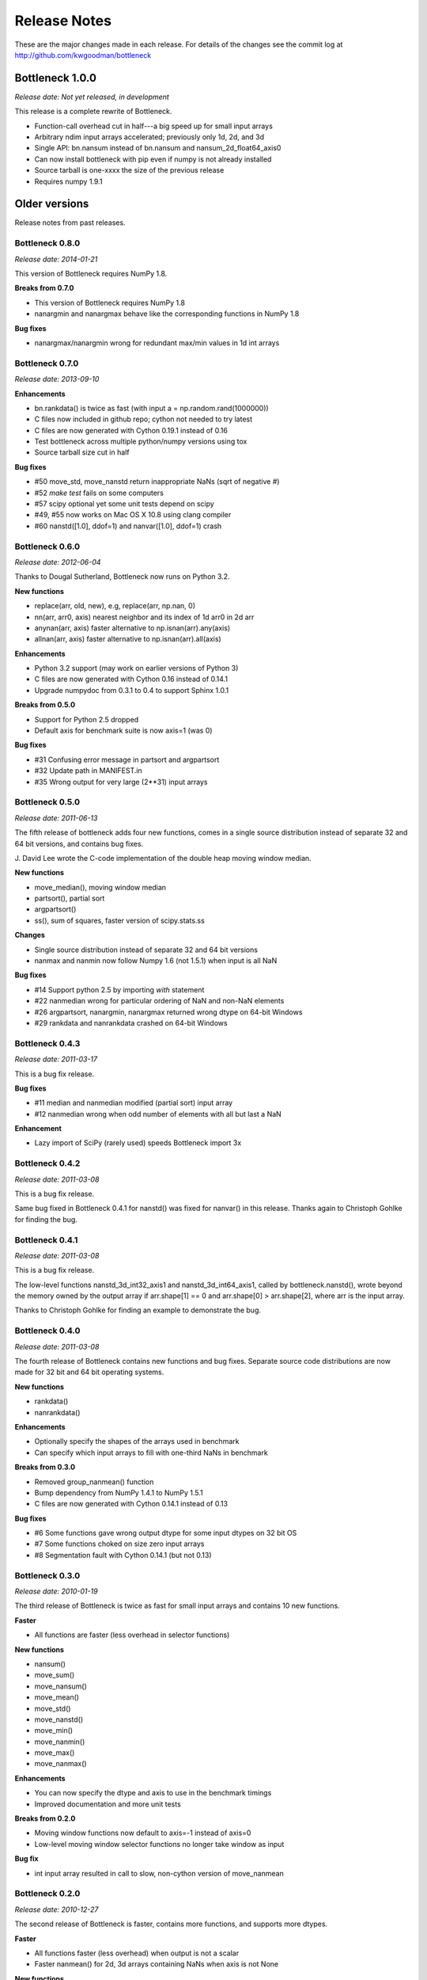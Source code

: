 
=============
Release Notes
=============

These are the major changes made in each release. For details of the changes
see the commit log at http://github.com/kwgoodman/bottleneck

Bottleneck 1.0.0
================

*Release date: Not yet released, in development*

This release is a complete rewrite of Bottleneck.

- Function-call overhead cut in half---a big speed up for small input arrays
- Arbitrary ndim input arrays accelerated; previously only 1d, 2d, and 3d
- Single API: bn.nansum instead of bn.nansum and nansum_2d_float64_axis0
- Can now install bottleneck with pip even if numpy is not already installed
- Source tarball is one-xxxx the size of the previous release
- Requires numpy 1.9.1

Older versions
==============

Release notes from past releases.

Bottleneck 0.8.0
----------------

*Release date: 2014-01-21*

This version of Bottleneck requires NumPy 1.8.

**Breaks from 0.7.0**

- This version of Bottleneck requires NumPy 1.8
- nanargmin and nanargmax behave like the corresponding functions in NumPy 1.8

**Bug fixes**

- nanargmax/nanargmin wrong for redundant max/min values in 1d int arrays

Bottleneck 0.7.0
----------------

*Release date: 2013-09-10*

**Enhancements**

- bn.rankdata() is twice as fast (with input a = np.random.rand(1000000))
- C files now included in github repo; cython not needed to try latest
- C files are now generated with Cython 0.19.1 instead of 0.16
- Test bottleneck across multiple python/numpy versions using tox
- Source tarball size cut in half

**Bug fixes**

- #50 move_std, move_nanstd return inappropriate NaNs (sqrt of negative #)
- #52 `make test` fails on some computers
- #57 scipy optional yet some unit tests depend on scipy
- #49, #55 now works on Mac OS X 10.8 using clang compiler
- #60 nanstd([1.0], ddof=1) and nanvar([1.0], ddof=1) crash

Bottleneck 0.6.0
----------------

*Release date: 2012-06-04*

Thanks to Dougal Sutherland, Bottleneck now runs on Python 3.2.

**New functions**

- replace(arr, old, new), e.g, replace(arr, np.nan, 0)
- nn(arr, arr0, axis) nearest neighbor and its index of 1d arr0 in 2d arr
- anynan(arr, axis) faster alternative to np.isnan(arr).any(axis)
- allnan(arr, axis) faster alternative to np.isnan(arr).all(axis)

**Enhancements**

- Python 3.2 support (may work on earlier versions of Python 3)
- C files are now generated with Cython 0.16 instead of 0.14.1
- Upgrade numpydoc from 0.3.1 to 0.4 to support Sphinx 1.0.1

**Breaks from 0.5.0**

- Support for Python 2.5 dropped
- Default axis for benchmark suite is now axis=1 (was 0)

**Bug fixes**

- #31 Confusing error message in partsort and argpartsort
- #32 Update path in MANIFEST.in
- #35 Wrong output for very large (2**31) input arrays

Bottleneck 0.5.0
----------------

*Release date: 2011-06-13*

The fifth release of bottleneck adds four new functions, comes in a single
source distribution instead of separate 32 and 64 bit versions, and contains
bug fixes.

J. David Lee wrote the C-code implementation of the double heap moving
window median.

**New functions**

- move_median(), moving window median
- partsort(), partial sort
- argpartsort()
- ss(), sum of squares, faster version of scipy.stats.ss

**Changes**

- Single source distribution instead of separate 32 and 64 bit versions
- nanmax and nanmin now follow Numpy 1.6 (not 1.5.1) when input is all NaN

**Bug fixes**

- #14 Support python 2.5 by importing `with` statement
- #22 nanmedian wrong for particular ordering of NaN and non-NaN elements
- #26 argpartsort, nanargmin, nanargmax returned wrong dtype on 64-bit Windows
- #29 rankdata and nanrankdata crashed on 64-bit Windows

Bottleneck 0.4.3
----------------

*Release date: 2011-03-17*

This is a bug fix release.

**Bug fixes**

- #11 median and nanmedian modified (partial sort) input array
- #12 nanmedian wrong when odd number of elements with all but last a NaN

**Enhancement**

- Lazy import of SciPy (rarely used) speeds Bottleneck import 3x

Bottleneck 0.4.2
----------------

*Release date: 2011-03-08*

This is a bug fix release.

Same bug fixed in Bottleneck 0.4.1 for nanstd() was fixed for nanvar() in
this release. Thanks again to Christoph Gohlke for finding the bug.

Bottleneck 0.4.1
----------------

*Release date: 2011-03-08*

This is a bug fix release.

The low-level functions nanstd_3d_int32_axis1 and nanstd_3d_int64_axis1,
called by bottleneck.nanstd(), wrote beyond the memory owned by the output
array if arr.shape[1] == 0 and arr.shape[0] > arr.shape[2], where arr is
the input array.

Thanks to Christoph Gohlke for finding an example to demonstrate the bug.

Bottleneck 0.4.0
----------------

*Release date: 2011-03-08*

The fourth release of Bottleneck contains new functions and bug fixes.
Separate source code distributions are now made for 32 bit and 64 bit
operating systems.

**New functions**

- rankdata()
- nanrankdata()

**Enhancements**

- Optionally specify the shapes of the arrays used in benchmark
- Can specify which input arrays to fill with one-third NaNs in benchmark

**Breaks from 0.3.0**

- Removed group_nanmean() function
- Bump dependency from NumPy 1.4.1 to NumPy 1.5.1
- C files are now generated with Cython 0.14.1 instead of 0.13

**Bug fixes**

- #6 Some functions gave wrong output dtype for some input dtypes on 32 bit OS
- #7 Some functions choked on size zero input arrays
- #8 Segmentation fault with Cython 0.14.1 (but not 0.13)

Bottleneck 0.3.0
----------------

*Release date: 2010-01-19*

The third release of Bottleneck is twice as fast for small input arrays and
contains 10 new functions.

**Faster**

- All functions are faster (less overhead in selector functions)

**New functions**

- nansum()
- move_sum()
- move_nansum()
- move_mean()
- move_std()
- move_nanstd()
- move_min()
- move_nanmin()
- move_max()
- move_nanmax()

**Enhancements**

- You can now specify the dtype and axis to use in the benchmark timings
- Improved documentation and more unit tests

**Breaks from 0.2.0**

- Moving window functions now default to axis=-1 instead of axis=0
- Low-level moving window selector functions no longer take window as input

**Bug fix**

- int input array resulted in call to slow, non-cython version of move_nanmean

Bottleneck 0.2.0
----------------

*Release date: 2010-12-27*

The second release of Bottleneck is faster, contains more functions, and
supports more dtypes.

**Faster**

- All functions faster (less overhead) when output is not a scalar
- Faster nanmean() for 2d, 3d arrays containing NaNs when axis is not None

**New functions**

- nanargmin()
- nanargmax()
- nanmedian()

**Enhancements**

- Added support for float32
- Fallback to slower, non-Cython functions for unaccelerated ndim/dtype
- Scipy is no longer a dependency
- Added support for older versions of NumPy (1.4.1)
- All functions are now templated for dtype and axis
- Added a sandbox for prototyping of new Bottleneck functions
- Rewrote benchmarking code

Bottleneck 0.1.0
----------------

*Release date: 2010-12-10*

Initial release. The three categories of Bottleneck functions:

- Faster replacement for NumPy and SciPy functions
- Moving window functions
- Group functions that bin calculations by like-labeled elements
